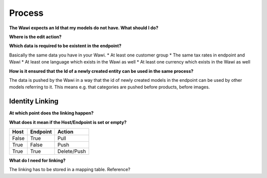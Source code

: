 .. index::
   single: Process

Process
=======

**The Wawi expects an Id that my models do not have. What should I do?**

**Where is the edit action?**

**Which data is required to be existent in the endpoint?**

Basically the same data you have in your Wawi.
* At least one customer group
* The same tax rates in endpoint and Wawi
* At least one language which exists in the Wawi as well
* At least one currency which exists in the Wawi as well

**How is it ensured that the Id of a newly created entity can be used in the same process?**

The data is pushed by the Wawi in a way that the id of newly created models in the endpoint can be used by
other models referring to it. This means e.g. that categories are pushed before products, before images.

Identity Linking
----------------

**At which point does the linking happen?**



**What does it mean if the Host/Endpoint is set or empty?**

===== ======== ===========
Host  Endpoint Action
===== ======== ===========
False True     Pull
True  False    Push
True  True     Delete/Push
===== ======== ===========

**What do I need for linking?**

The linking has to be stored in a mapping table. Reference?